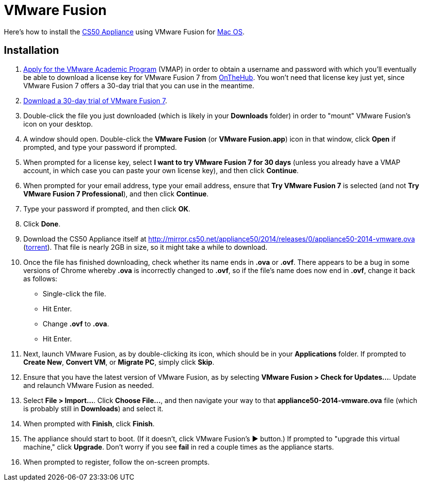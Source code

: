 = VMware Fusion

Here's how to install the link:..[CS50 Appliance] using VMware Fusion for link:#installation[Mac OS].

== Installation

. link:https://docs.google.com/spreadsheet/viewform?hl=en_US&formkey=dHoyMG5LNTgxeGFhakNaaE9CdTlkbWc6MQ[Apply for the VMware Academic Program] (VMAP) in order to obtain a username and password with which you'll eventually be able to download a license key for VMware Fusion 7 from link:https://e5.onthehub.com/WebStore/Security/Signin.aspx?ws=340f7ddc-c740-de11-b696-0030485a8df0&vsro=8&rurl=%2fWebStore%2fProductsByMajorVersionList.aspx%3fws%3d340f7ddc-c740-de11-b696-0030485a8df0%26vsro%3d8&JSEnabled=1[OnTheHub]. You won't need that license key just yet, since VMware Fusion 7 offers a 30-day trial that you can use in the meantime.
. link:http://www.vmware.com/go/try-fusion-en[Download a 30-day trial of VMware Fusion 7].
. Double-click the file you just downloaded (which is likely in your *Downloads* folder) in order to "mount" VMware Fusion's icon on your desktop.
. A window should open. Double-click the *VMware Fusion* (or *VMware Fusion.app*) icon in that window, click *Open* if prompted, and type your password if prompted.
. When prompted for a license key, select *I want to try VMware Fusion 7 for 30 days* (unless you already have a VMAP account, in which case you can paste your own license key), and then click *Continue*.
. When prompted for your email address, type your email address, ensure that *Try VMware Fusion 7* is selected (and not *Try VMware Fusion 7 Professional*), and then click *Continue*.
. Type your password if prompted, and then click *OK*.
. Click *Done*.
. Download the CS50 Appliance itself at http://mirror.cs50.net/appliance50/2014/releases/0/appliance50-2014-vmware.ova (http://mirror.cs50.net/appliance50/2014/releases/0/appliance50-2014-vmware.ova?torrent[torrent]).  That file is nearly 2GB in size, so it might take a while to download.
. Once the file has finished downloading, check whether its name ends in *.ova* or *.ovf*. There appears to be a bug in some versions of Chrome whereby *.ova* is incorrectly changed to *.ovf*, so if the file's name does now end in *.ovf*, change it back as follows:
* Single-click the file.
* Hit Enter.
* Change *.ovf* to *.ova*.
* Hit Enter.
. Next, launch VMware Fusion, as by double-clicking its icon, which should
be in your *Applications* folder.  If prompted to *Create New*, *Convert VM*, or *Migrate PC*, simply click *Skip*. 
.  Ensure that you have the latest version of VMware Fusion, as by selecting *VMware Fusion > Check for Updates...*. Update and relaunch VMware Fusion as needed.
.  Select *File > Import...*. Click *Choose File...*, and then navigate your way to that *appliance50-2014-vmware.ova* file (which is probably still in *Downloads*) and select it.
. When prompted with *Finish*, click *Finish*.
. The appliance should start to boot. (If it doesn't, click VMware Fusion's &#9654; button.) If prompted to "upgrade this virtual machine," click *Upgrade*. Don't worry if you see *fail* in red a couple times as the appliance starts.
. When prompted to register, follow the on-screen prompts.
